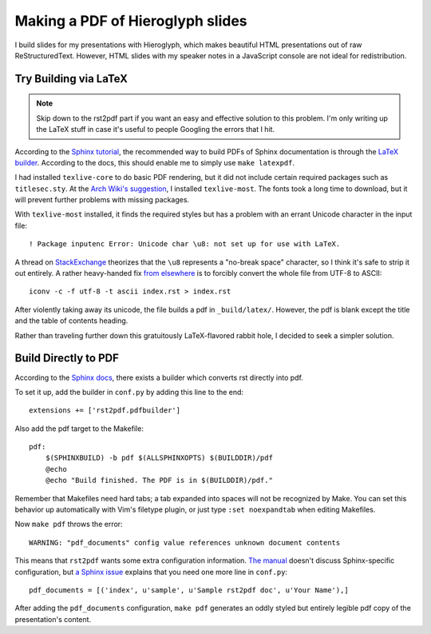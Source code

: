 Making a PDF of Hieroglyph slides
=================================

I build slides for my presentations with Hieroglyph, which makes beautiful
HTML presentations out of raw ReStructuredText. However, HTML slides with my
speaker notes in a JavaScript console are not ideal for redistribution. 

.. more::

Try Building via LaTeX
-----------------------

.. note:: 

    Skip down to the rst2pdf part if you want an easy and effective solution
    to this problem. I'm only writing up the LaTeX stuff in case it's useful
    to people Googling the errors that I hit. 

According to the `Sphinx tutorial`_, the recommended way to build PDFs of
Sphinx documentation is through the `LaTeX builder`_. According to the docs,
this should enable me to simply use ``make latexpdf``. 

I had installed ``texlive-core`` to do basic PDF rendering, but it did not
include certain required packages such as ``titlesec.sty``. At the `Arch
Wiki's suggestion`_, I installed ``texlive-most``. The fonts took a long time
to download, but it will prevent further problems with missing packages.

With ``texlive-most`` installed, it finds the required styles but has a
problem with an errant Unicode character in the input file::

    ! Package inputenc Error: Unicode char \u8:­ not set up for use with LaTeX.

A thread on `StackExchange`_ theorizes that the ``\u8`` represents a "no-break
space" character, so I think it's safe to strip it out entirely. A rather
heavy-handed fix `from elsewhere`_ is to forcibly convert the whole file from
UTF-8 to ASCII:: 

    iconv -c -f utf-8 -t ascii index.rst > index.rst 

After violently taking away its unicode, the file builds a pdf in
``_build/latex/``. However, the pdf is blank except the title and the table of
contents heading.

Rather than traveling further down this gratuitously LaTeX-flavored rabbit
hole, I decided to seek a simpler solution.

.. _Sphinx Tutorial: http://sphinx-doc.org/tutorial.html
.. _LaTeX builder: http://sphinx-doc.org/builders.html#sphinx.builders.latex.LaTeXBuilder
.. _Arch Wiki's suggestion: https://wiki.archlinux.org/index.php/TeX_Live
.. _from elsewhere: http://stackoverflow.com/questions/8562354/remove-unicode-characters-from-textfiles-sed-other-bash-shell-methods
.. _StackExchange: http://tex.stackexchange.com/questions/83440/inputenc-error-unicode-char-u8-not-set-up-for-use-with-latex

Build Directly to PDF 
---------------------

According to the `Sphinx docs`_, there exists a builder which converts rst
directly into pdf. 

To set it up, add the builder in ``conf.py`` by adding this line to the end::

    extensions += ['rst2pdf.pdfbuilder']

Also add the pdf target to the Makefile:: 

    pdf:                                                                            
        $(SPHINXBUILD) -b pdf $(ALLSPHINXOPTS) $(BUILDDIR)/pdf                      
        @echo                                                                       
        @echo "Build finished. The PDF is in $(BUILDDIR)/pdf."

Remember that Makefiles need hard tabs; a tab expanded into spaces will not be
recognized by Make. You can set this behavior up automatically with Vim's
filetype plugin, or just type ``:set noexpandtab`` when editing Makefiles.

Now ``make pdf`` throws the error::

    WARNING: "pdf_documents" config value references unknown document contents

This means that ``rst2pdf`` wants some extra configuration information. `The
manual`_ doesn't discuss Sphinx-specific configuration, but `a Sphinx issue`_ 
explains that you need one more line in ``conf.py``::

    pdf_documents = [('index', u'sample', u'Sample rst2pdf doc', u'Your Name'),]

After adding the ``pdf_documents`` configuration, ``make pdf`` generates an
oddly styled but entirely legible pdf copy of the presentation's content. 

.. _Sphinx docs: http://sphinx-doc.org/builders.html 
.. _The manual: http://ralsina.me/static/manual.pdf
.. _a Sphinx issue: https://bitbucket.org/birkenfeld/sphinx/issue/999/create-pdf-using-rst2pdf


.. author:: default
.. categories:: none
.. tags:: hieroglyph, sphinx, latex
.. comments::
